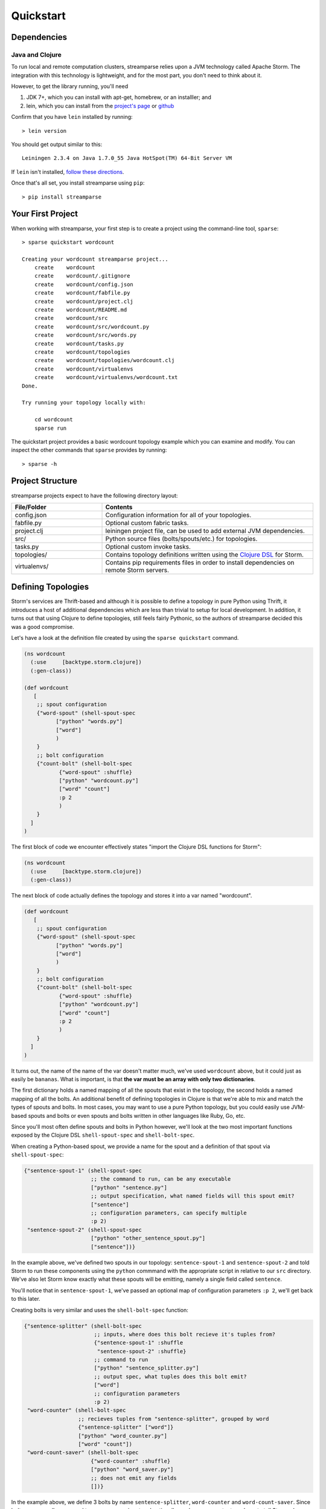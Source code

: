 Quickstart
==========

Dependencies
------------

Java and Clojure
^^^^^^^^^^^^^^^^

To run local and remote computation clusters, streamparse relies upon a JVM
technology called Apache Storm. The integration with this technology is
lightweight, and for the most part, you don't need to think about it.

However, to get the library running, you'll need

1. JDK 7+, which you can install with apt-get, homebrew, or an installler;
   and
2. lein, which you can install from the
   `project's page <http://leiningen.org/>`_ or
   `github <https://github.com/technomancy/leiningen#leiningen>`_

Confirm that you have ``lein`` installed by running::

    > lein version

You should get output similar to this::

    Leiningen 2.3.4 on Java 1.7.0_55 Java HotSpot(TM) 64-Bit Server VM

If ``lein`` isn't installed,
`follow these directions <leiningen.org/#install>`_.

Once that's all set, you install streamparse using ``pip``::

    > pip install streamparse


Your First Project
------------------

When working with streamparse, your first step is to create a project using
the command-line tool, ``sparse``::

    > sparse quickstart wordcount

    Creating your wordcount streamparse project...
        create    wordcount
        create    wordcount/.gitignore
        create    wordcount/config.json
        create    wordcount/fabfile.py
        create    wordcount/project.clj
        create    wordcount/README.md
        create    wordcount/src
        create    wordcount/src/wordcount.py
        create    wordcount/src/words.py
        create    wordcount/tasks.py
        create    wordcount/topologies
        create    wordcount/topologies/wordcount.clj
        create    wordcount/virtualenvs
        create    wordcount/virtualenvs/wordcount.txt
    Done.

    Try running your topology locally with:

        cd wordcount
        sparse run

The quickstart project provides a basic wordcount topology example which you
can examine and modify. You can inspect the other commands that ``sparse``
provides by running::

    > sparse -h


Project Structure
-----------------

streamparse projects expect to have the following directory layout:

.. csv-table::
    :header: "File/Folder","Contents"
    :widths: 30,70

    "config.json","Configuration information for all of your topologies."
    "fabfile.py","Optional custom fabric tasks."
    "project.clj","leiningen project file, can be used to add external JVM dependencies."
    "src/","Python source files (bolts/spouts/etc.) for topologies."
    "tasks.py","Optional custom invoke tasks."
    "topologies/","Contains topology definitions written using the `Clojure DSL <http://storm.incubator.apache.org/documentation/Clojure-DSL.html>`_ for Storm."
    "virtualenvs/","Contains pip requirements files in order to install dependencies on remote Storm servers."


Defining Topologies
-------------------

Storm's services are Thrift-based and although it is possible to define a
topology in pure Python using Thrift, it introduces a host of additional
dependencies which are less than trivial to setup for local development. In
addition, it turns out that using Clojure to define topologies, still feels
fairly Pythonic, so the authors of streamparse decided this was a good
compromise.

Let's have a look at the definition file created by using the
``sparse quickstart`` command.

.. code-block:: clojure

    (ns wordcount
      (:use     [backtype.storm.clojure])
      (:gen-class))

    (def wordcount
       [
        ;; spout configuration
        {"word-spout" (shell-spout-spec
              ["python" "words.py"]
              ["word"]
              )
        }
        ;; bolt configuration
        {"count-bolt" (shell-bolt-spec
               {"word-spout" :shuffle}
               ["python" "wordcount.py"]
               ["word" "count"]
               :p 2
               )
        }
      ]
    )

The first block of code we encounter effectively states "import the
Clojure DSL functions for Storm":

.. code-block:: clojure

    (ns wordcount
      (:use     [backtype.storm.clojure])
      (:gen-class))

The next block of code actually defines the topology and stores it into a var
named "wordcount".

.. code-block:: clojure

    (def wordcount
       [
        ;; spout configuration
        {"word-spout" (shell-spout-spec
              ["python" "words.py"]
              ["word"]
              )
        }
        ;; bolt configuration
        {"count-bolt" (shell-bolt-spec
               {"word-spout" :shuffle}
               ["python" "wordcount.py"]
               ["word" "count"]
               :p 2
               )
        }
      ]
    )

It turns out, the name of the name of the var doesn't matter much, we've used
``wordcount`` above, but it could just as easily be ``bananas``. What is
important, is that **the var must be an array with only two dictionaries**.

The first dictionary holds a named mapping of all the spouts that exist in the
topology, the second holds a named mapping of all the bolts. An additional
benefit of defining topologies in Clojure is that we're able to mix and match
the types of spouts and bolts.  In most cases, you may want to use a pure
Python topology, but you could easily use JVM-based spouts and bolts or even
spouts and bolts written in other languages like Ruby, Go, etc.

Since you'll most often define spouts and bolts in Python however, we'll look
at the two most important functions exposed by the Clojure DSL
``shell-spout-spec`` and ``shell-bolt-spec``.

When creating a Python-based spout, we provide a name for the spout and a
definition of that spout via ``shell-spout-spec``:

.. code-block:: clojure

    {"sentence-spout-1" (shell-spout-spec
                         ;; the command to run, can be any executable
                         ["python" "sentence.py"]
                         ;; output specification, what named fields will this spout emit?
                         ["sentence"]
                         ;; configuration parameters, can specify multiple
                         :p 2)
     "sentence-spout-2" (shell-spout-spec
                         ["python" "other_sentence_spout.py"]
                         ["sentence"])}

In the example above, we've defined two spouts in our topology:
``sentence-spout-1`` and ``sentence-spout-2`` and told Storm to run these components
using the ``python`` commmand with the appropriate script in relative to our
``src`` directory.  We've also let Storm know exactly what these spouts will be
emitting, namely a single field called ``sentence``.

You'll notice that in ``sentence-spout-1``, we've passed an optional map of
configuration parameters ``:p 2``, we'll get back to this later.

Creating bolts is very similar and uses the ``shell-bolt-spec`` function:

.. code-block:: clojure

    {"sentence-splitter" (shell-bolt-spec
                          ;; inputs, where does this bolt recieve it's tuples from?
                          {"sentence-spout-1" :shuffle
                           "sentence-spout-2" :shuffle}
                          ;; command to run
                          ["python" "sentence_splitter.py"]
                          ;; output spec, what tuples does this bolt emit?
                          ["word"]
                          ;; configuration parameters
                          :p 2)
     "word-counter" (shell-bolt-spec
                     ;; recieves tuples from "sentence-splitter", grouped by word
                     {"sentence-splitter" ["word"]}
                     ["python" "word_counter.py"]
                     ["word" "count"])
     "word-count-saver" (shell-bolt-spec
                         {"word-counter" :shuffle}
                         ["python" "word_saver.py"]
                         ;; does not emit any fields
                         [])}

In the example above, we define 3 bolts by name ``sentence-splitter``,
``word-counter`` and ``word-count-saver``. Since bolts are generally supposed
to process some input and optionally produce some output, we have to tell Storm
where a bolts inputs come from and whether or not we'd like Storm to use any
stream grouping on the tuples from the input source.

In the ``sentence-splitter`` bolt, you'll notice that we define two input
sources for the bolt, completely fine to add multiple sources to any bolts.

In the ``word-counter`` bolt, we've told Storm that we'd like the stream of
input tuples to be grouped by the named field ``word``. Storm offers
comprehensive options for `stream groupings
<http://storm.incubator.apache.org/documentation/Concepts.html#stream-groupings>`_,
but you will most commonly use a **shuffle** or **fields** grouping:

* **Shuffle grouping**: Tuples are randomly distributed across the bolt’s tasks
  in a way such that each bolt is guaranteed to get an equal number of tuples.
* **Fields grouping**: The stream is partitioned by the fields specified in the
  grouping. For example, if the stream is grouped by the “user-id” field,
  tuples with the same “user-id” will always go to the same task, but tuples
  with different “user-id”’s may go to different tasks.

There are more options to configure with spouts and bolts, we'd encourage you
to refer to `Storm's Concepts
<http://storm.incubator.apache.org/documentation/Concepts.html>`_ for more
information.

Spouts and Bolts
----------------

The general flow for creating new spouts and bolts using streamparse is to add
them to your ``src`` folder and update the corresponding topology definition.

Let's create a spout that emits sentences until the end of time:

.. code-block:: python

    import itertools

    from streamparse.spout import Spout


    class SentenceSpout(Spout):

        def initialize(self, stormconf, context):
            self.sentences = [
                "She advised him to take a long holiday, so he immediately quit work and took a trip around the world",
                "I was very glad to get a present from her",
                "He will be here in half an hour",
                "She saw him eating a sandwich",
            ]
            self.sentences = itertools.cycle(self.sentences)

        def next_tuple(self):
            sentence = next(self.sentences)
            self.emit([sentence])

        def ack(self, tup_id):
            pass  # if a tuple is processed properly, do nothing

        def fail(self, tup_id):
            pass  # if a tuple fails to process, do nothing


    if __name__ == '__main__':
        SentenceSpout().run()

The magic in the code above happens in the ``initialize()`` and
``next_tuple()`` functions.  Once the spout enters the main run loop (via the
``run()`` method), streamparse will call your spout's ``initialize()`` method.
After initialization is complete, streamparse will continually call the spout's
``next_tuple()`` method where you're expected to emit tuples that match
whatever you've defined in your topology definition.

Now let's create a bolt that takes in sentences, and spits out words:

.. code-block:: python

    import re

    from streamparse.bolt import Bolt

    class SentenceSplitterBolt(Bolt):

        def process(self, tup):
            sentence = tup.values[0]  # extract the sentence
            sentence = re.sub(r"[,.;!\?]", "", sentence)  # get rid of punctuation
            words = [[word.strip()] for word in sentence.split(" ") if word.strip()]
            if not words:
                # no words to process in the sentence, fail the tuple
                self.fail(tup)
                return

            self.emit_many(words)
            self.ack(tup)  # tell Storm the tuple has been processed successfully

    if __name__ == '__main__':
        SentenceSplitterBolt().run()

The bolt implementation is even simpler. We simply override the default
``process()`` method which streamparse calls when a tuple has been emitted by
an incoming spout or bolt. You are welcome to do whatever processing you would
like in this method and can further emit tuples or not depending on the purpose
of your bolt.

In the ``SentenceSplitterBolt`` above, we have decided to use the
``emit_many()`` method instead of ``emit()`` which is a bit more efficient when
sending a larger number of tuples to Storm.

After processing of the tuple is complete, we tell Storm the tuple was
successfully processed by calling the bolt's ``ack()`` method and passing the
input tuple we received.  If you're writing simple bolt that should always call
``ack()`` after processing completes, you can use the
:class:`streamparse.bolt.BasicBolt` class.

Failed Tuples
^^^^^^^^^^^^^

In the example above, we added the ability to fail a sentence tuple if it
did not provide any words. What happens when we fail a tuple? Storm will send a
"fail" message back to the spout where the tuple originated from (in this case
``SentenceSpout``) and streamparse calls the spout's ``fail()`` method. It's
then up to your spout implementation to decide what to do. A spout could retry
a failed tuple, send an error message, or kill the topology.

Remote Deployment
-----------------

When you are satisfied that your topology works well via testing with::

    > sparse run -d

You can submit your topology to a remote Storm cluster using the command::

    sparse submit [--environment <env>] [--name <topology>] [-dv]

Before submitting, you have to have at least one environment configured in your
project's ``config.json`` file. Let's create a sample environment called "prod"
in our ``config.json`` file:

.. code-block:: json

    {
        "library": "",
        "topology_specs": "topologies/",
        "virtualenv_specs": "virtualenvs/",
        "envs": {
            "prod": {
                "user": "storm",
                "nimbus": "storm1.my-cluster.com",
                "workers": [
                    "storm1.my-cluster.com",
                    "storm2.my-cluster.com",
                    "storm3.my-cluster.com"
                ],
                "log_path": "",
                "virtualenv_root": "/data/virtualenvs/"
            }
        }
    }

We've now defined a ``prod`` environment that will use the user ``storm`` when
deploying topologies. Before submitting the topology though, streamparse will
automatically take care of instaling all the dependencies your topology
requires. It does this by sshing into everyone of the nodes in the ``workers``
config variable and building a virtualenv using the the project's local
``virtualenvs/<topology_name>.txt`` requirements file.

This implies a few requirements about the user you specify per environment:

1. Must have ssh access to all servers in your Storm cluster
2. Must have write access to the ``virtualenv_root`` on all servers in your
   Storm cluster

streamparse also assumes that virtualenv is installed on all Storm servers.

Once an environment is configured, we could deploy our wordcount topology like
so::

    > sparse submit

Seeing as we have only one topology and environment, we don't need to specify
these explicitly. streamparse will now:

1. Package up a JAR containing all your Python source files
2. Build a virtualenv on all your Storm workers (in parallel)
3. Submit the topology to the ``nimbus`` server

